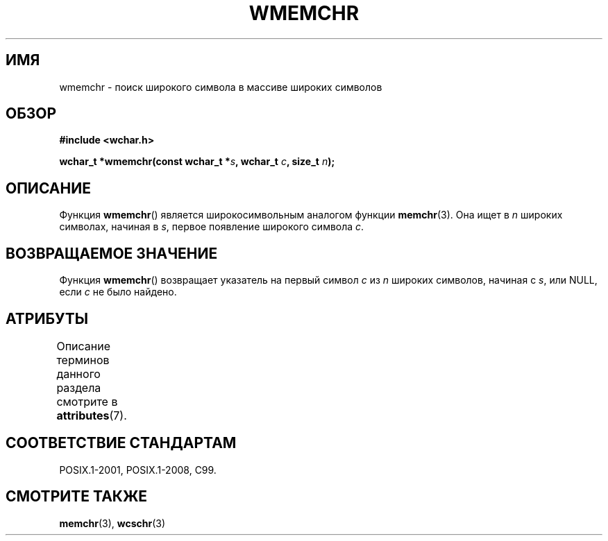 .\" -*- mode: troff; coding: UTF-8 -*-
.\" Copyright (c) Bruno Haible <haible@clisp.cons.org>
.\"
.\" %%%LICENSE_START(GPLv2+_DOC_ONEPARA)
.\" This is free documentation; you can redistribute it and/or
.\" modify it under the terms of the GNU General Public License as
.\" published by the Free Software Foundation; either version 2 of
.\" the License, or (at your option) any later version.
.\" %%%LICENSE_END
.\"
.\" References consulted:
.\"   GNU glibc-2 source code and manual
.\"   Dinkumware C library reference http://www.dinkumware.com/
.\"   OpenGroup's Single UNIX specification http://www.UNIX-systems.org/online.html
.\"   ISO/IEC 9899:1999
.\"
.\"*******************************************************************
.\"
.\" This file was generated with po4a. Translate the source file.
.\"
.\"*******************************************************************
.TH WMEMCHR 3 2015\-08\-08 GNU "Руководство программиста Linux"
.SH ИМЯ
wmemchr \- поиск широкого символа в массиве широких символов
.SH ОБЗОР
.nf
\fB#include <wchar.h>\fP
.PP
\fBwchar_t *wmemchr(const wchar_t *\fP\fIs\fP\fB, wchar_t \fP\fIc\fP\fB, size_t \fP\fIn\fP\fB);\fP
.fi
.SH ОПИСАНИЕ
Функция \fBwmemchr\fP() является широкосимвольным аналогом функции
\fBmemchr\fP(3). Она ищет в \fIn\fP широких символах, начиная в \fIs\fP, первое
появление широкого символа \fIc\fP.
.SH "ВОЗВРАЩАЕМОЕ ЗНАЧЕНИЕ"
Функция \fBwmemchr\fP() возвращает указатель на первый символ \fIc\fP из \fIn\fP
широких символов, начиная с \fIs\fP,  или NULL, если \fIc\fP не было найдено.
.SH АТРИБУТЫ
Описание терминов данного раздела смотрите в \fBattributes\fP(7).
.TS
allbox;
lb lb lb
l l l.
Интерфейс	Атрибут	Значение
T{
\fBwmemchr\fP()
T}	Безвредность в нитях	MT\-Safe
.TE
.SH "СООТВЕТСТВИЕ СТАНДАРТАМ"
POSIX.1\-2001, POSIX.1\-2008, C99.
.SH "СМОТРИТЕ ТАКЖЕ"
\fBmemchr\fP(3), \fBwcschr\fP(3)
